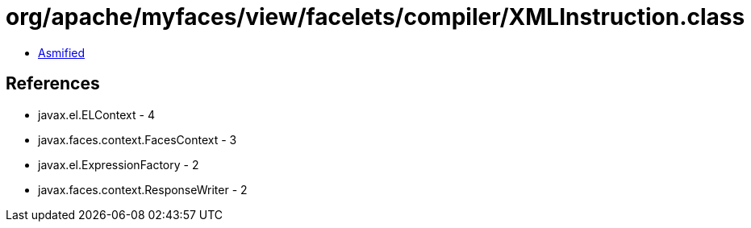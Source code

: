 = org/apache/myfaces/view/facelets/compiler/XMLInstruction.class

 - link:XMLInstruction-asmified.java[Asmified]

== References

 - javax.el.ELContext - 4
 - javax.faces.context.FacesContext - 3
 - javax.el.ExpressionFactory - 2
 - javax.faces.context.ResponseWriter - 2
